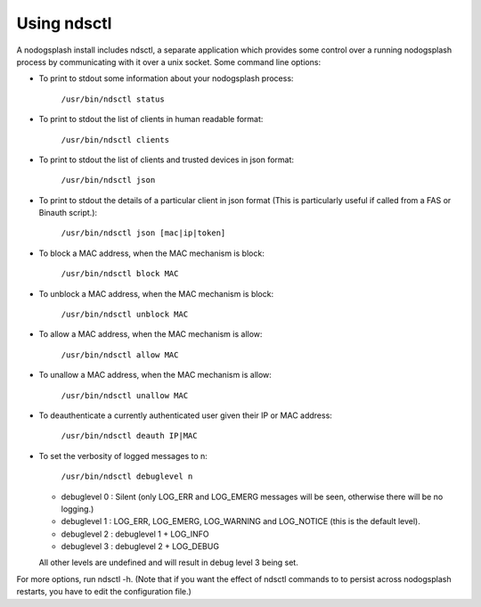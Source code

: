 Using ndsctl
############

A nodogsplash install includes ndsctl, a separate application which provides some control over a running nodogsplash process by communicating with it over a unix socket. Some command line options:

* To print to stdout some information about your nodogsplash process:

    ``/usr/bin/ndsctl status``

* To print to stdout the list of clients in human readable format:

    ``/usr/bin/ndsctl clients``

* To print to stdout the list of clients and trusted devices in json format:

    ``/usr/bin/ndsctl json``

* To print to stdout the details of a particular client in json format (This is particularly useful if called from a FAS or Binauth script.):

    ``/usr/bin/ndsctl json [mac|ip|token]``

* To block a MAC address, when the MAC mechanism is block:

    ``/usr/bin/ndsctl block MAC``

* To unblock a MAC address, when the MAC mechanism is block:

    ``/usr/bin/ndsctl unblock MAC``

* To allow a MAC address, when the MAC mechanism is allow:

    ``/usr/bin/ndsctl allow MAC``

* To unallow a MAC address, when the MAC mechanism is allow:

    ``/usr/bin/ndsctl unallow MAC``

* To deauthenticate a currently authenticated user given their IP or MAC
  address:

    ``/usr/bin/ndsctl deauth IP|MAC``

* To set the verbosity of logged messages to n:

    ``/usr/bin/ndsctl debuglevel n``

  * debuglevel 0 : Silent (only LOG_ERR and LOG_EMERG messages will be seen, otherwise there will be no logging.)
  * debuglevel 1 : LOG_ERR, LOG_EMERG, LOG_WARNING and LOG_NOTICE (this is the default level).
  * debuglevel 2 : debuglevel 1 + LOG_INFO
  * debuglevel 3 : debuglevel 2 + LOG_DEBUG

  All other levels are undefined and will result in debug level 3 being set.


For more options, run ndsctl -h. (Note that if you want the effect of ndsctl commands to to persist across nodogsplash restarts, you have to edit the configuration file.)

